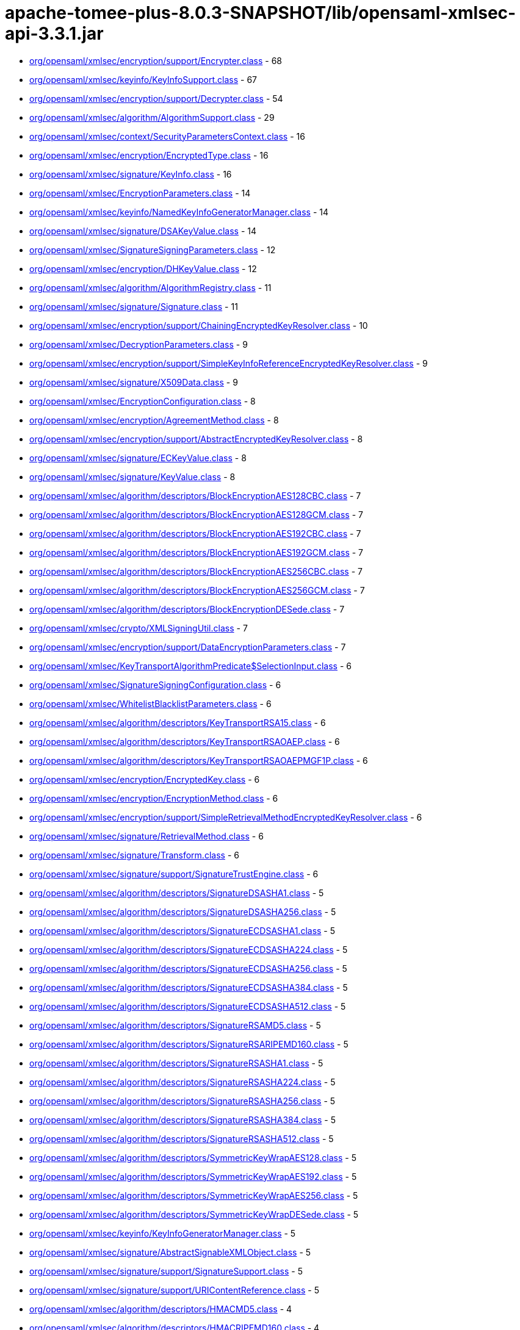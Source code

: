 = apache-tomee-plus-8.0.3-SNAPSHOT/lib/opensaml-xmlsec-api-3.3.1.jar

 - link:org/opensaml/xmlsec/encryption/support/Encrypter.adoc[org/opensaml/xmlsec/encryption/support/Encrypter.class] - 68
 - link:org/opensaml/xmlsec/keyinfo/KeyInfoSupport.adoc[org/opensaml/xmlsec/keyinfo/KeyInfoSupport.class] - 67
 - link:org/opensaml/xmlsec/encryption/support/Decrypter.adoc[org/opensaml/xmlsec/encryption/support/Decrypter.class] - 54
 - link:org/opensaml/xmlsec/algorithm/AlgorithmSupport.adoc[org/opensaml/xmlsec/algorithm/AlgorithmSupport.class] - 29
 - link:org/opensaml/xmlsec/context/SecurityParametersContext.adoc[org/opensaml/xmlsec/context/SecurityParametersContext.class] - 16
 - link:org/opensaml/xmlsec/encryption/EncryptedType.adoc[org/opensaml/xmlsec/encryption/EncryptedType.class] - 16
 - link:org/opensaml/xmlsec/signature/KeyInfo.adoc[org/opensaml/xmlsec/signature/KeyInfo.class] - 16
 - link:org/opensaml/xmlsec/EncryptionParameters.adoc[org/opensaml/xmlsec/EncryptionParameters.class] - 14
 - link:org/opensaml/xmlsec/keyinfo/NamedKeyInfoGeneratorManager.adoc[org/opensaml/xmlsec/keyinfo/NamedKeyInfoGeneratorManager.class] - 14
 - link:org/opensaml/xmlsec/signature/DSAKeyValue.adoc[org/opensaml/xmlsec/signature/DSAKeyValue.class] - 14
 - link:org/opensaml/xmlsec/SignatureSigningParameters.adoc[org/opensaml/xmlsec/SignatureSigningParameters.class] - 12
 - link:org/opensaml/xmlsec/encryption/DHKeyValue.adoc[org/opensaml/xmlsec/encryption/DHKeyValue.class] - 12
 - link:org/opensaml/xmlsec/algorithm/AlgorithmRegistry.adoc[org/opensaml/xmlsec/algorithm/AlgorithmRegistry.class] - 11
 - link:org/opensaml/xmlsec/signature/Signature.adoc[org/opensaml/xmlsec/signature/Signature.class] - 11
 - link:org/opensaml/xmlsec/encryption/support/ChainingEncryptedKeyResolver.adoc[org/opensaml/xmlsec/encryption/support/ChainingEncryptedKeyResolver.class] - 10
 - link:org/opensaml/xmlsec/DecryptionParameters.adoc[org/opensaml/xmlsec/DecryptionParameters.class] - 9
 - link:org/opensaml/xmlsec/encryption/support/SimpleKeyInfoReferenceEncryptedKeyResolver.adoc[org/opensaml/xmlsec/encryption/support/SimpleKeyInfoReferenceEncryptedKeyResolver.class] - 9
 - link:org/opensaml/xmlsec/signature/X509Data.adoc[org/opensaml/xmlsec/signature/X509Data.class] - 9
 - link:org/opensaml/xmlsec/EncryptionConfiguration.adoc[org/opensaml/xmlsec/EncryptionConfiguration.class] - 8
 - link:org/opensaml/xmlsec/encryption/AgreementMethod.adoc[org/opensaml/xmlsec/encryption/AgreementMethod.class] - 8
 - link:org/opensaml/xmlsec/encryption/support/AbstractEncryptedKeyResolver.adoc[org/opensaml/xmlsec/encryption/support/AbstractEncryptedKeyResolver.class] - 8
 - link:org/opensaml/xmlsec/signature/ECKeyValue.adoc[org/opensaml/xmlsec/signature/ECKeyValue.class] - 8
 - link:org/opensaml/xmlsec/signature/KeyValue.adoc[org/opensaml/xmlsec/signature/KeyValue.class] - 8
 - link:org/opensaml/xmlsec/algorithm/descriptors/BlockEncryptionAES128CBC.adoc[org/opensaml/xmlsec/algorithm/descriptors/BlockEncryptionAES128CBC.class] - 7
 - link:org/opensaml/xmlsec/algorithm/descriptors/BlockEncryptionAES128GCM.adoc[org/opensaml/xmlsec/algorithm/descriptors/BlockEncryptionAES128GCM.class] - 7
 - link:org/opensaml/xmlsec/algorithm/descriptors/BlockEncryptionAES192CBC.adoc[org/opensaml/xmlsec/algorithm/descriptors/BlockEncryptionAES192CBC.class] - 7
 - link:org/opensaml/xmlsec/algorithm/descriptors/BlockEncryptionAES192GCM.adoc[org/opensaml/xmlsec/algorithm/descriptors/BlockEncryptionAES192GCM.class] - 7
 - link:org/opensaml/xmlsec/algorithm/descriptors/BlockEncryptionAES256CBC.adoc[org/opensaml/xmlsec/algorithm/descriptors/BlockEncryptionAES256CBC.class] - 7
 - link:org/opensaml/xmlsec/algorithm/descriptors/BlockEncryptionAES256GCM.adoc[org/opensaml/xmlsec/algorithm/descriptors/BlockEncryptionAES256GCM.class] - 7
 - link:org/opensaml/xmlsec/algorithm/descriptors/BlockEncryptionDESede.adoc[org/opensaml/xmlsec/algorithm/descriptors/BlockEncryptionDESede.class] - 7
 - link:org/opensaml/xmlsec/crypto/XMLSigningUtil.adoc[org/opensaml/xmlsec/crypto/XMLSigningUtil.class] - 7
 - link:org/opensaml/xmlsec/encryption/support/DataEncryptionParameters.adoc[org/opensaml/xmlsec/encryption/support/DataEncryptionParameters.class] - 7
 - link:org/opensaml/xmlsec/KeyTransportAlgorithmPredicate$SelectionInput.adoc[org/opensaml/xmlsec/KeyTransportAlgorithmPredicate$SelectionInput.class] - 6
 - link:org/opensaml/xmlsec/SignatureSigningConfiguration.adoc[org/opensaml/xmlsec/SignatureSigningConfiguration.class] - 6
 - link:org/opensaml/xmlsec/WhitelistBlacklistParameters.adoc[org/opensaml/xmlsec/WhitelistBlacklistParameters.class] - 6
 - link:org/opensaml/xmlsec/algorithm/descriptors/KeyTransportRSA15.adoc[org/opensaml/xmlsec/algorithm/descriptors/KeyTransportRSA15.class] - 6
 - link:org/opensaml/xmlsec/algorithm/descriptors/KeyTransportRSAOAEP.adoc[org/opensaml/xmlsec/algorithm/descriptors/KeyTransportRSAOAEP.class] - 6
 - link:org/opensaml/xmlsec/algorithm/descriptors/KeyTransportRSAOAEPMGF1P.adoc[org/opensaml/xmlsec/algorithm/descriptors/KeyTransportRSAOAEPMGF1P.class] - 6
 - link:org/opensaml/xmlsec/encryption/EncryptedKey.adoc[org/opensaml/xmlsec/encryption/EncryptedKey.class] - 6
 - link:org/opensaml/xmlsec/encryption/EncryptionMethod.adoc[org/opensaml/xmlsec/encryption/EncryptionMethod.class] - 6
 - link:org/opensaml/xmlsec/encryption/support/SimpleRetrievalMethodEncryptedKeyResolver.adoc[org/opensaml/xmlsec/encryption/support/SimpleRetrievalMethodEncryptedKeyResolver.class] - 6
 - link:org/opensaml/xmlsec/signature/RetrievalMethod.adoc[org/opensaml/xmlsec/signature/RetrievalMethod.class] - 6
 - link:org/opensaml/xmlsec/signature/Transform.adoc[org/opensaml/xmlsec/signature/Transform.class] - 6
 - link:org/opensaml/xmlsec/signature/support/SignatureTrustEngine.adoc[org/opensaml/xmlsec/signature/support/SignatureTrustEngine.class] - 6
 - link:org/opensaml/xmlsec/algorithm/descriptors/SignatureDSASHA1.adoc[org/opensaml/xmlsec/algorithm/descriptors/SignatureDSASHA1.class] - 5
 - link:org/opensaml/xmlsec/algorithm/descriptors/SignatureDSASHA256.adoc[org/opensaml/xmlsec/algorithm/descriptors/SignatureDSASHA256.class] - 5
 - link:org/opensaml/xmlsec/algorithm/descriptors/SignatureECDSASHA1.adoc[org/opensaml/xmlsec/algorithm/descriptors/SignatureECDSASHA1.class] - 5
 - link:org/opensaml/xmlsec/algorithm/descriptors/SignatureECDSASHA224.adoc[org/opensaml/xmlsec/algorithm/descriptors/SignatureECDSASHA224.class] - 5
 - link:org/opensaml/xmlsec/algorithm/descriptors/SignatureECDSASHA256.adoc[org/opensaml/xmlsec/algorithm/descriptors/SignatureECDSASHA256.class] - 5
 - link:org/opensaml/xmlsec/algorithm/descriptors/SignatureECDSASHA384.adoc[org/opensaml/xmlsec/algorithm/descriptors/SignatureECDSASHA384.class] - 5
 - link:org/opensaml/xmlsec/algorithm/descriptors/SignatureECDSASHA512.adoc[org/opensaml/xmlsec/algorithm/descriptors/SignatureECDSASHA512.class] - 5
 - link:org/opensaml/xmlsec/algorithm/descriptors/SignatureRSAMD5.adoc[org/opensaml/xmlsec/algorithm/descriptors/SignatureRSAMD5.class] - 5
 - link:org/opensaml/xmlsec/algorithm/descriptors/SignatureRSARIPEMD160.adoc[org/opensaml/xmlsec/algorithm/descriptors/SignatureRSARIPEMD160.class] - 5
 - link:org/opensaml/xmlsec/algorithm/descriptors/SignatureRSASHA1.adoc[org/opensaml/xmlsec/algorithm/descriptors/SignatureRSASHA1.class] - 5
 - link:org/opensaml/xmlsec/algorithm/descriptors/SignatureRSASHA224.adoc[org/opensaml/xmlsec/algorithm/descriptors/SignatureRSASHA224.class] - 5
 - link:org/opensaml/xmlsec/algorithm/descriptors/SignatureRSASHA256.adoc[org/opensaml/xmlsec/algorithm/descriptors/SignatureRSASHA256.class] - 5
 - link:org/opensaml/xmlsec/algorithm/descriptors/SignatureRSASHA384.adoc[org/opensaml/xmlsec/algorithm/descriptors/SignatureRSASHA384.class] - 5
 - link:org/opensaml/xmlsec/algorithm/descriptors/SignatureRSASHA512.adoc[org/opensaml/xmlsec/algorithm/descriptors/SignatureRSASHA512.class] - 5
 - link:org/opensaml/xmlsec/algorithm/descriptors/SymmetricKeyWrapAES128.adoc[org/opensaml/xmlsec/algorithm/descriptors/SymmetricKeyWrapAES128.class] - 5
 - link:org/opensaml/xmlsec/algorithm/descriptors/SymmetricKeyWrapAES192.adoc[org/opensaml/xmlsec/algorithm/descriptors/SymmetricKeyWrapAES192.class] - 5
 - link:org/opensaml/xmlsec/algorithm/descriptors/SymmetricKeyWrapAES256.adoc[org/opensaml/xmlsec/algorithm/descriptors/SymmetricKeyWrapAES256.class] - 5
 - link:org/opensaml/xmlsec/algorithm/descriptors/SymmetricKeyWrapDESede.adoc[org/opensaml/xmlsec/algorithm/descriptors/SymmetricKeyWrapDESede.class] - 5
 - link:org/opensaml/xmlsec/keyinfo/KeyInfoGeneratorManager.adoc[org/opensaml/xmlsec/keyinfo/KeyInfoGeneratorManager.class] - 5
 - link:org/opensaml/xmlsec/signature/AbstractSignableXMLObject.adoc[org/opensaml/xmlsec/signature/AbstractSignableXMLObject.class] - 5
 - link:org/opensaml/xmlsec/signature/support/SignatureSupport.adoc[org/opensaml/xmlsec/signature/support/SignatureSupport.class] - 5
 - link:org/opensaml/xmlsec/signature/support/URIContentReference.adoc[org/opensaml/xmlsec/signature/support/URIContentReference.class] - 5
 - link:org/opensaml/xmlsec/algorithm/descriptors/HMACMD5.adoc[org/opensaml/xmlsec/algorithm/descriptors/HMACMD5.class] - 4
 - link:org/opensaml/xmlsec/algorithm/descriptors/HMACRIPEMD160.adoc[org/opensaml/xmlsec/algorithm/descriptors/HMACRIPEMD160.class] - 4
 - link:org/opensaml/xmlsec/algorithm/descriptors/HMACSHA1.adoc[org/opensaml/xmlsec/algorithm/descriptors/HMACSHA1.class] - 4
 - link:org/opensaml/xmlsec/algorithm/descriptors/HMACSHA224.adoc[org/opensaml/xmlsec/algorithm/descriptors/HMACSHA224.class] - 4
 - link:org/opensaml/xmlsec/algorithm/descriptors/HMACSHA256.adoc[org/opensaml/xmlsec/algorithm/descriptors/HMACSHA256.class] - 4
 - link:org/opensaml/xmlsec/algorithm/descriptors/HMACSHA384.adoc[org/opensaml/xmlsec/algorithm/descriptors/HMACSHA384.class] - 4
 - link:org/opensaml/xmlsec/algorithm/descriptors/HMACSHA512.adoc[org/opensaml/xmlsec/algorithm/descriptors/HMACSHA512.class] - 4
 - link:org/opensaml/xmlsec/criterion/DecryptionConfigurationCriterion.adoc[org/opensaml/xmlsec/criterion/DecryptionConfigurationCriterion.class] - 4
 - link:org/opensaml/xmlsec/criterion/EncryptionConfigurationCriterion.adoc[org/opensaml/xmlsec/criterion/EncryptionConfigurationCriterion.class] - 4
 - link:org/opensaml/xmlsec/criterion/SignatureSigningConfigurationCriterion.adoc[org/opensaml/xmlsec/criterion/SignatureSigningConfigurationCriterion.class] - 4
 - link:org/opensaml/xmlsec/criterion/SignatureValidationConfigurationCriterion.adoc[org/opensaml/xmlsec/criterion/SignatureValidationConfigurationCriterion.class] - 4
 - link:org/opensaml/xmlsec/encryption/AlgorithmIdentifierType.adoc[org/opensaml/xmlsec/encryption/AlgorithmIdentifierType.class] - 4
 - link:org/opensaml/xmlsec/encryption/CipherData.adoc[org/opensaml/xmlsec/encryption/CipherData.class] - 4
 - link:org/opensaml/xmlsec/encryption/CipherReference.adoc[org/opensaml/xmlsec/encryption/CipherReference.class] - 4
 - link:org/opensaml/xmlsec/encryption/EncryptionProperty.adoc[org/opensaml/xmlsec/encryption/EncryptionProperty.class] - 4
 - link:org/opensaml/xmlsec/encryption/support/ChainingEncryptedKeyResolver$ChainingIterator.adoc[org/opensaml/xmlsec/encryption/support/ChainingEncryptedKeyResolver$ChainingIterator.class] - 4
 - link:org/opensaml/xmlsec/encryption/support/DecryptionException.adoc[org/opensaml/xmlsec/encryption/support/DecryptionException.class] - 4
 - link:org/opensaml/xmlsec/encryption/support/EncryptionException.adoc[org/opensaml/xmlsec/encryption/support/EncryptionException.class] - 4
 - link:org/opensaml/xmlsec/encryption/support/InlineEncryptedKeyResolver.adoc[org/opensaml/xmlsec/encryption/support/InlineEncryptedKeyResolver.class] - 4
 - link:org/opensaml/xmlsec/encryption/support/KeyEncryptionParameters.adoc[org/opensaml/xmlsec/encryption/support/KeyEncryptionParameters.class] - 4
 - link:org/opensaml/xmlsec/signature/KeyInfoReference.adoc[org/opensaml/xmlsec/signature/KeyInfoReference.class] - 4
 - link:org/opensaml/xmlsec/signature/PGPData.adoc[org/opensaml/xmlsec/signature/PGPData.class] - 4
 - link:org/opensaml/xmlsec/signature/RSAKeyValue.adoc[org/opensaml/xmlsec/signature/RSAKeyValue.class] - 4
 - link:org/opensaml/xmlsec/signature/SPKIData.adoc[org/opensaml/xmlsec/signature/SPKIData.class] - 4
 - link:org/opensaml/xmlsec/signature/X509IssuerSerial.adoc[org/opensaml/xmlsec/signature/X509IssuerSerial.class] - 4
 - link:org/opensaml/xmlsec/signature/support/SignatureException.adoc[org/opensaml/xmlsec/signature/support/SignatureException.class] - 4
 - link:org/opensaml/xmlsec/signature/support/SignatureValidator.adoc[org/opensaml/xmlsec/signature/support/SignatureValidator.class] - 4
 - link:org/opensaml/xmlsec/signature/support/Signer.adoc[org/opensaml/xmlsec/signature/support/Signer.class] - 4
 - link:org/opensaml/xmlsec/DecryptionConfiguration.adoc[org/opensaml/xmlsec/DecryptionConfiguration.class] - 3
 - link:org/opensaml/xmlsec/SignatureValidationParameters.adoc[org/opensaml/xmlsec/SignatureValidationParameters.class] - 3
 - link:org/opensaml/xmlsec/WhitelistBlacklistConfiguration.adoc[org/opensaml/xmlsec/WhitelistBlacklistConfiguration.class] - 3
 - link:org/opensaml/xmlsec/algorithm/AlgorithmDescriptor.adoc[org/opensaml/xmlsec/algorithm/AlgorithmDescriptor.class] - 3
 - link:org/opensaml/xmlsec/algorithm/descriptors/DigestMD5.adoc[org/opensaml/xmlsec/algorithm/descriptors/DigestMD5.class] - 3
 - link:org/opensaml/xmlsec/algorithm/descriptors/DigestRIPEMD160.adoc[org/opensaml/xmlsec/algorithm/descriptors/DigestRIPEMD160.class] - 3
 - link:org/opensaml/xmlsec/algorithm/descriptors/DigestSHA1.adoc[org/opensaml/xmlsec/algorithm/descriptors/DigestSHA1.class] - 3
 - link:org/opensaml/xmlsec/algorithm/descriptors/DigestSHA224.adoc[org/opensaml/xmlsec/algorithm/descriptors/DigestSHA224.class] - 3
 - link:org/opensaml/xmlsec/algorithm/descriptors/DigestSHA256.adoc[org/opensaml/xmlsec/algorithm/descriptors/DigestSHA256.class] - 3
 - link:org/opensaml/xmlsec/algorithm/descriptors/DigestSHA384.adoc[org/opensaml/xmlsec/algorithm/descriptors/DigestSHA384.class] - 3
 - link:org/opensaml/xmlsec/algorithm/descriptors/DigestSHA512.adoc[org/opensaml/xmlsec/algorithm/descriptors/DigestSHA512.class] - 3
 - link:org/opensaml/xmlsec/criterion/KeyInfoGenerationProfileCriterion.adoc[org/opensaml/xmlsec/criterion/KeyInfoGenerationProfileCriterion.class] - 3
 - link:org/opensaml/xmlsec/encryption/EncryptionProperties.adoc[org/opensaml/xmlsec/encryption/EncryptionProperties.class] - 3
 - link:org/opensaml/xmlsec/encryption/ReferenceList.adoc[org/opensaml/xmlsec/encryption/ReferenceList.class] - 3
 - link:org/opensaml/xmlsec/encryption/support/ChainingEncryptedKeyResolver$ChainingIterable.adoc[org/opensaml/xmlsec/encryption/support/ChainingEncryptedKeyResolver$ChainingIterable.class] - 3
 - link:org/opensaml/xmlsec/encryption/support/EncryptedKeyResolver.adoc[org/opensaml/xmlsec/encryption/support/EncryptedKeyResolver.class] - 3
 - link:org/opensaml/xmlsec/keyinfo/KeyInfoCriterion.adoc[org/opensaml/xmlsec/keyinfo/KeyInfoCriterion.class] - 3
 - link:org/opensaml/xmlsec/keyinfo/KeyInfoGeneratorFactory.adoc[org/opensaml/xmlsec/keyinfo/KeyInfoGeneratorFactory.class] - 3
 - link:org/opensaml/xmlsec/signature/support/SignatureValidationProvider.adoc[org/opensaml/xmlsec/signature/support/SignatureValidationProvider.class] - 3
 - link:org/opensaml/xmlsec/algorithm/AlgorithmRegistry$SignatureAlgorithmIndex.adoc[org/opensaml/xmlsec/algorithm/AlgorithmRegistry$SignatureAlgorithmIndex.class] - 2
 - link:org/opensaml/xmlsec/algorithm/BlockEncryptionAlgorithm.adoc[org/opensaml/xmlsec/algorithm/BlockEncryptionAlgorithm.class] - 2
 - link:org/opensaml/xmlsec/algorithm/KeyTransportAlgorithm.adoc[org/opensaml/xmlsec/algorithm/KeyTransportAlgorithm.class] - 2
 - link:org/opensaml/xmlsec/encryption/ReferenceType.adoc[org/opensaml/xmlsec/encryption/ReferenceType.class] - 2
 - link:org/opensaml/xmlsec/keyinfo/KeyInfoGenerator.adoc[org/opensaml/xmlsec/keyinfo/KeyInfoGenerator.class] - 2
 - link:org/opensaml/xmlsec/signature/CryptoBinary.adoc[org/opensaml/xmlsec/signature/CryptoBinary.class] - 2
 - link:org/opensaml/xmlsec/signature/DEREncodedKeyValue.adoc[org/opensaml/xmlsec/signature/DEREncodedKeyValue.class] - 2
 - link:org/opensaml/xmlsec/signature/DigestMethod.adoc[org/opensaml/xmlsec/signature/DigestMethod.class] - 2
 - link:org/opensaml/xmlsec/signature/NamedCurve.adoc[org/opensaml/xmlsec/signature/NamedCurve.class] - 2
 - link:org/opensaml/xmlsec/signature/SignableXMLObject.adoc[org/opensaml/xmlsec/signature/SignableXMLObject.class] - 2
 - link:org/opensaml/xmlsec/signature/X509Digest.adoc[org/opensaml/xmlsec/signature/X509Digest.class] - 2
 - link:org/opensaml/xmlsec/signature/X509SerialNumber.adoc[org/opensaml/xmlsec/signature/X509SerialNumber.class] - 2
 - link:org/opensaml/xmlsec/signature/support/ConfigurableContentReference.adoc[org/opensaml/xmlsec/signature/support/ConfigurableContentReference.class] - 2
 - link:org/opensaml/xmlsec/signature/support/SignatureValidationParametersCriterion.adoc[org/opensaml/xmlsec/signature/support/SignatureValidationParametersCriterion.class] - 2
 - link:org/opensaml/xmlsec/signature/support/SignerProvider.adoc[org/opensaml/xmlsec/signature/support/SignerProvider.class] - 2
 - link:org/opensaml/xmlsec/signature/support/XMLSignatureCredentialContext.adoc[org/opensaml/xmlsec/signature/support/XMLSignatureCredentialContext.class] - 2
 - link:org/opensaml/xmlsec/SignatureValidationConfiguration.adoc[org/opensaml/xmlsec/SignatureValidationConfiguration.class] - 1
 - link:org/opensaml/xmlsec/algorithm/KeyLengthSpecifiedAlgorithm.adoc[org/opensaml/xmlsec/algorithm/KeyLengthSpecifiedAlgorithm.class] - 1
 - link:org/opensaml/xmlsec/algorithm/KeySpecifiedAlgorithm.adoc[org/opensaml/xmlsec/algorithm/KeySpecifiedAlgorithm.class] - 1
 - link:org/opensaml/xmlsec/algorithm/MACAlgorithm.adoc[org/opensaml/xmlsec/algorithm/MACAlgorithm.class] - 1
 - link:org/opensaml/xmlsec/algorithm/SignatureAlgorithm.adoc[org/opensaml/xmlsec/algorithm/SignatureAlgorithm.class] - 1
 - link:org/opensaml/xmlsec/encryption/Transforms.adoc[org/opensaml/xmlsec/encryption/Transforms.class] - 1
 - link:org/opensaml/xmlsec/encryption/XMLEncryptionBuilder.adoc[org/opensaml/xmlsec/encryption/XMLEncryptionBuilder.class] - 1
 - link:org/opensaml/xmlsec/signature/Transforms.adoc[org/opensaml/xmlsec/signature/Transforms.class] - 1
 - link:org/opensaml/xmlsec/signature/XMLSignatureBuilder.adoc[org/opensaml/xmlsec/signature/XMLSignatureBuilder.class] - 1
 - link:org/opensaml/xmlsec/signature/support/ContentReference.adoc[org/opensaml/xmlsec/signature/support/ContentReference.class] - 1
 - link:org/opensaml/xmlsec/signature/support/DocumentInternalIDContentReference.adoc[org/opensaml/xmlsec/signature/support/DocumentInternalIDContentReference.class] - 1
 - link:org/opensaml/xmlsec/signature/support/SignaturePrevalidator.adoc[org/opensaml/xmlsec/signature/support/SignaturePrevalidator.class] - 1
